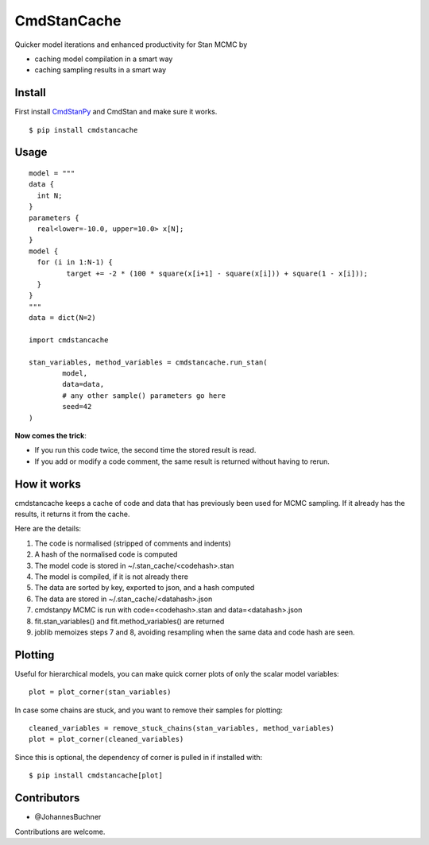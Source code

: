 CmdStanCache
=============

Quicker model iterations and enhanced productivity for Stan MCMC by

* caching model compilation in a smart way
* caching sampling results in a smart way

Install 
-------

First install `CmdStanPy <https://cmdstanpy.readthedocs.io/>`_ and
CmdStan and make sure it works.

::

	$ pip install cmdstancache

Usage
-----
::

	model = """
	data {
	  int N;
	}
	parameters {
	  real<lower=-10.0, upper=10.0> x[N];
	}
	model {
	  for (i in 1:N-1) {
		 target += -2 * (100 * square(x[i+1] - square(x[i])) + square(1 - x[i]));
	  }
	}
	"""
	data = dict(N=2)

	import cmdstancache

	stan_variables, method_variables = cmdstancache.run_stan(
		model,
		data=data, 
		# any other sample() parameters go here
		seed=42
	)

**Now comes the trick**:

* If you run this code twice, the second time the stored result is read.

* If you add or modify a code comment, the same result is returned without having to rerun.

How it works
-------------

cmdstancache keeps a cache of code and data that has previously been used for MCMC sampling.
If it already has the results, it returns it from the cache.

Here are the details:

1. The code is normalised (stripped of comments and indents)
2. A hash of the normalised code is computed
3. The model code is stored in ~/.stan_cache/<codehash>.stan
4. The model is compiled, if it is not already there
5. The data are sorted by key, exported to json, and a hash computed
6. The data are stored in ~/.stan_cache/<datahash>.json
7. cmdstanpy MCMC is run with code=<codehash>.stan and data=<datahash>.json
8. fit.stan_variables() and fit.method_variables() are returned
9. joblib memoizes steps 7 and 8, avoiding resampling when the same data and code hash are seen.


Plotting
--------

Useful for hierarchical models, you can make quick corner plots of only the scalar model variables::

	plot = plot_corner(stan_variables)

In case some chains are stuck, and you want to remove their samples for plotting::

	cleaned_variables = remove_stuck_chains(stan_variables, method_variables)
	plot = plot_corner(cleaned_variables)

Since this is optional, the dependency of corner is pulled in if installed with::

	$ pip install cmdstancache[plot]

Contributors
-------------

* @JohannesBuchner

Contributions are welcome.
